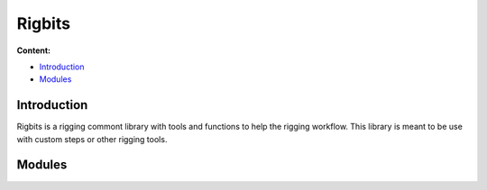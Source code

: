 #######
Rigbits
#######

**Content:**

* `Introduction`_
* `Modules`_

Introduction
------------

Rigbits is a rigging commont library with tools and functions to help the rigging workflow. This library is meant to be use with custom steps or other rigging tools.



Modules
-------

.. autosummary::
   :toctree: generated

   mgear.maya.rigbits
   mgear.maya.rigbits.blendShapes
   mgear.maya.rigbits.channelWrangler
   mgear.maya.rigbits.cycleTweaks
   mgear.maya.rigbits.eye_rigger
   mgear.maya.rigbits.ghost
   mgear.maya.rigbits.lips_rigger
   mgear.maya.rigbits.postSpring
   mgear.maya.rigbits.proxySlicer
   mgear.maya.rigbits.rivet
   mgear.maya.rigbits.rope
   mgear.maya.rigbits.tweaks
   mgear.maya.rigbits.utils


